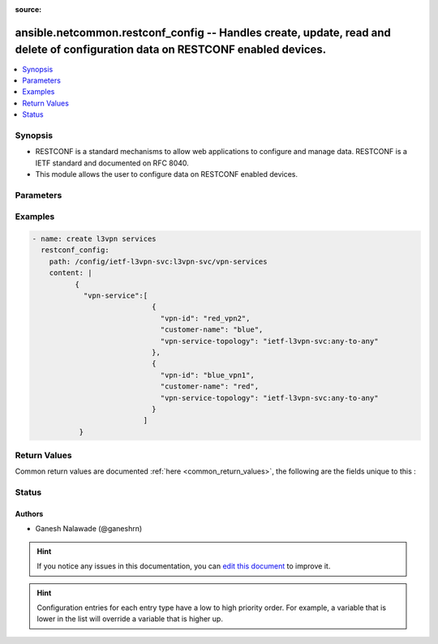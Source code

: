 :source: 


.. _ansible.netcommon.restconf_config_:


ansible.netcommon.restconf_config -- Handles create, update, read and delete of configuration data on RESTCONF enabled devices.
+++++++++++++++++++++++++++++++++++++++++++++++++++++++++++++++++++++++++++++++++++++++++++++++++++++++++++++++++++++++++++++++


.. contents::
   :local:
   :depth: 1


Synopsis
--------
- RESTCONF is a standard mechanisms to allow web applications to configure and manage data. RESTCONF is a IETF standard and documented on RFC 8040.
- This module allows the user to configure data on RESTCONF enabled devices.




Parameters
----------

.. raw:: html

    <table  border=0 cellpadding=0 class="documentation-table">
        <tr>
            <th colspan="1">Parameter</th>
            <th>Choices/<font color="blue">Defaults</font></th>
                            <th>Configuration</th>
                        <th width="100%">Comments</th>
        </tr>
                    <tr>
                                                                <td colspan="1">
                    <div class="ansibleOptionAnchor" id="parameter-"></div>
                    <b>content</b>
                    <a class="ansibleOptionLink" href="#parameter-" title="Permalink to this option"></a>
                    <div style="font-size: small">
                        <span style="color: purple">-</span>
                                                                    </div>
                                    </td>
                                <td>
                                                                                                                                                            </td>
                                                    <td>
                                                                                            </td>
                                                <td>
                                            <div>The configuration data in format as specififed in <code>format</code> option. Required unless <code>method</code> is <em>delete</em>.</div>
                                                        </td>
            </tr>
                                <tr>
                                                                <td colspan="1">
                    <div class="ansibleOptionAnchor" id="parameter-"></div>
                    <b>format</b>
                    <a class="ansibleOptionLink" href="#parameter-" title="Permalink to this option"></a>
                    <div style="font-size: small">
                        <span style="color: purple">-</span>
                                                                    </div>
                                    </td>
                                <td>
                                                                                                                            <ul style="margin: 0; padding: 0"><b>Choices:</b>
                                                                                                                                                                <li><div style="color: blue"><b>json</b>&nbsp;&larr;</div></li>
                                                                                                                                                                                                <li>xml</li>
                                                                                    </ul>
                                                                            </td>
                                                    <td>
                                                                                            </td>
                                                <td>
                                            <div>The format of the configuration provided as value of <code>content</code>. Accepted values are <em>xml</em> and <em>json</em> and the given configuration format should be supported by remote RESTCONF server.</div>
                                                        </td>
            </tr>
                                <tr>
                                                                <td colspan="1">
                    <div class="ansibleOptionAnchor" id="parameter-"></div>
                    <b>method</b>
                    <a class="ansibleOptionLink" href="#parameter-" title="Permalink to this option"></a>
                    <div style="font-size: small">
                        <span style="color: purple">-</span>
                                                                    </div>
                                    </td>
                                <td>
                                                                                                                            <ul style="margin: 0; padding: 0"><b>Choices:</b>
                                                                                                                                                                <li><div style="color: blue"><b>post</b>&nbsp;&larr;</div></li>
                                                                                                                                                                                                <li>put</li>
                                                                                                                                                                                                <li>patch</li>
                                                                                                                                                                                                <li>delete</li>
                                                                                    </ul>
                                                                            </td>
                                                    <td>
                                                                                            </td>
                                                <td>
                                            <div>The RESTCONF method to manage the configuration change on device. The value <em>post</em> is used to create a data resource or invoke an operation resource, <em>put</em> is used to replace the target data resource, <em>patch</em> is used to modify the target resource, and <em>delete</em> is used to delete the target resource.</div>
                                                        </td>
            </tr>
                                <tr>
                                                                <td colspan="1">
                    <div class="ansibleOptionAnchor" id="parameter-"></div>
                    <b>path</b>
                    <a class="ansibleOptionLink" href="#parameter-" title="Permalink to this option"></a>
                    <div style="font-size: small">
                        <span style="color: purple">-</span>
                                                 / <span style="color: red">required</span>                    </div>
                                    </td>
                                <td>
                                                                                                                                                            </td>
                                                    <td>
                                                                                            </td>
                                                <td>
                                            <div>URI being used to execute API calls.</div>
                                                        </td>
            </tr>
                        </table>
    <br/>




Examples
--------

.. code-block:: yaml+jinja

    
    - name: create l3vpn services
      restconf_config:
        path: /config/ietf-l3vpn-svc:l3vpn-svc/vpn-services
        content: |
              {
                "vpn-service":[
                                {
                                  "vpn-id": "red_vpn2",
                                  "customer-name": "blue",
                                  "vpn-service-topology": "ietf-l3vpn-svc:any-to-any"
                                },
                                {
                                  "vpn-id": "blue_vpn1",
                                  "customer-name": "red",
                                  "vpn-service-topology": "ietf-l3vpn-svc:any-to-any"
                                }
                              ]
               }




Return Values
-------------
Common return values are documented :ref:`here <common_return_values>`, the following are the fields unique to this :

.. raw:: html

    <table border=0 cellpadding=0 class="documentation-table">
        <tr>
            <th colspan="1">Key</th>
            <th>Returned</th>
            <th width="100%">Description</th>
        </tr>
                    <tr>
                                <td colspan="1">
                    <div class="ansibleOptionAnchor" id="return-"></div>
                    <b>candidate</b>
                    <a class="ansibleOptionLink" href="#return-" title="Permalink to this return value"></a>
                    <div style="font-size: small">
                      <span style="color: purple">dictionary</span>
                                          </div>
                                    </td>
                <td>When the method is not delete</td>
                <td>
                                                                        <div>The configuration sent to the device.</div>
                                                                <br/>
                                            <div style="font-size: smaller"><b>Sample:</b></div>
                                                <div style="font-size: smaller; color: blue; word-wrap: break-word; word-break: break-all;">{
        &quot;vpn-service&quot;: [
            {
                &quot;customer-name&quot;: &quot;red&quot;,
                &quot;vpn-id&quot;: &quot;blue_vpn1&quot;,
                &quot;vpn-service-topology&quot;: &quot;ietf-l3vpn-svc:any-to-any&quot;
            }
        ]
    }</div>
                                    </td>
            </tr>
                                <tr>
                                <td colspan="1">
                    <div class="ansibleOptionAnchor" id="return-"></div>
                    <b>running</b>
                    <a class="ansibleOptionLink" href="#return-" title="Permalink to this return value"></a>
                    <div style="font-size: small">
                      <span style="color: purple">dictionary</span>
                                          </div>
                                    </td>
                <td>When the method is not delete</td>
                <td>
                                                                        <div>The current running configuration on the device.</div>
                                                                <br/>
                                            <div style="font-size: smaller"><b>Sample:</b></div>
                                                <div style="font-size: smaller; color: blue; word-wrap: break-word; word-break: break-all;">{
        &quot;vpn-service&quot;: [
            {
              &quot;vpn-id&quot;: &quot;red_vpn2&quot;,
              &quot;customer-name&quot;: &quot;blue&quot;,
              &quot;vpn-service-topology&quot;: &quot;ietf-l3vpn-svc:any-to-any&quot;
            },
            {
              &quot;vpn-id&quot;: &quot;blue_vpn1&quot;,
              &quot;customer-name&quot;: &quot;red&quot;,
              &quot;vpn-service-topology&quot;: &quot;ietf-l3vpn-svc:any-to-any&quot;
            }
        ]
    }</div>
                                    </td>
            </tr>
                        </table>
    <br/><br/>


Status
------







Authors
~~~~~~~

- Ganesh Nalawade (@ganeshrn)


.. hint::
    If you notice any issues in this documentation, you can `edit this document <https://github.com/ansible/ansible/edit/devel/lib/ansible/plugins//?description=%23%23%23%23%23%20SUMMARY%0A%3C!---%20Your%20description%20here%20--%3E%0A%0A%0A%23%23%23%23%23%20ISSUE%20TYPE%0A-%20Docs%20Pull%20Request%0A%0A%2Blabel:%20docsite_pr>`_ to improve it.


.. hint::
    Configuration entries for each entry type have a low to high priority order. For example, a variable that is lower in the list will override a variable that is higher up.
